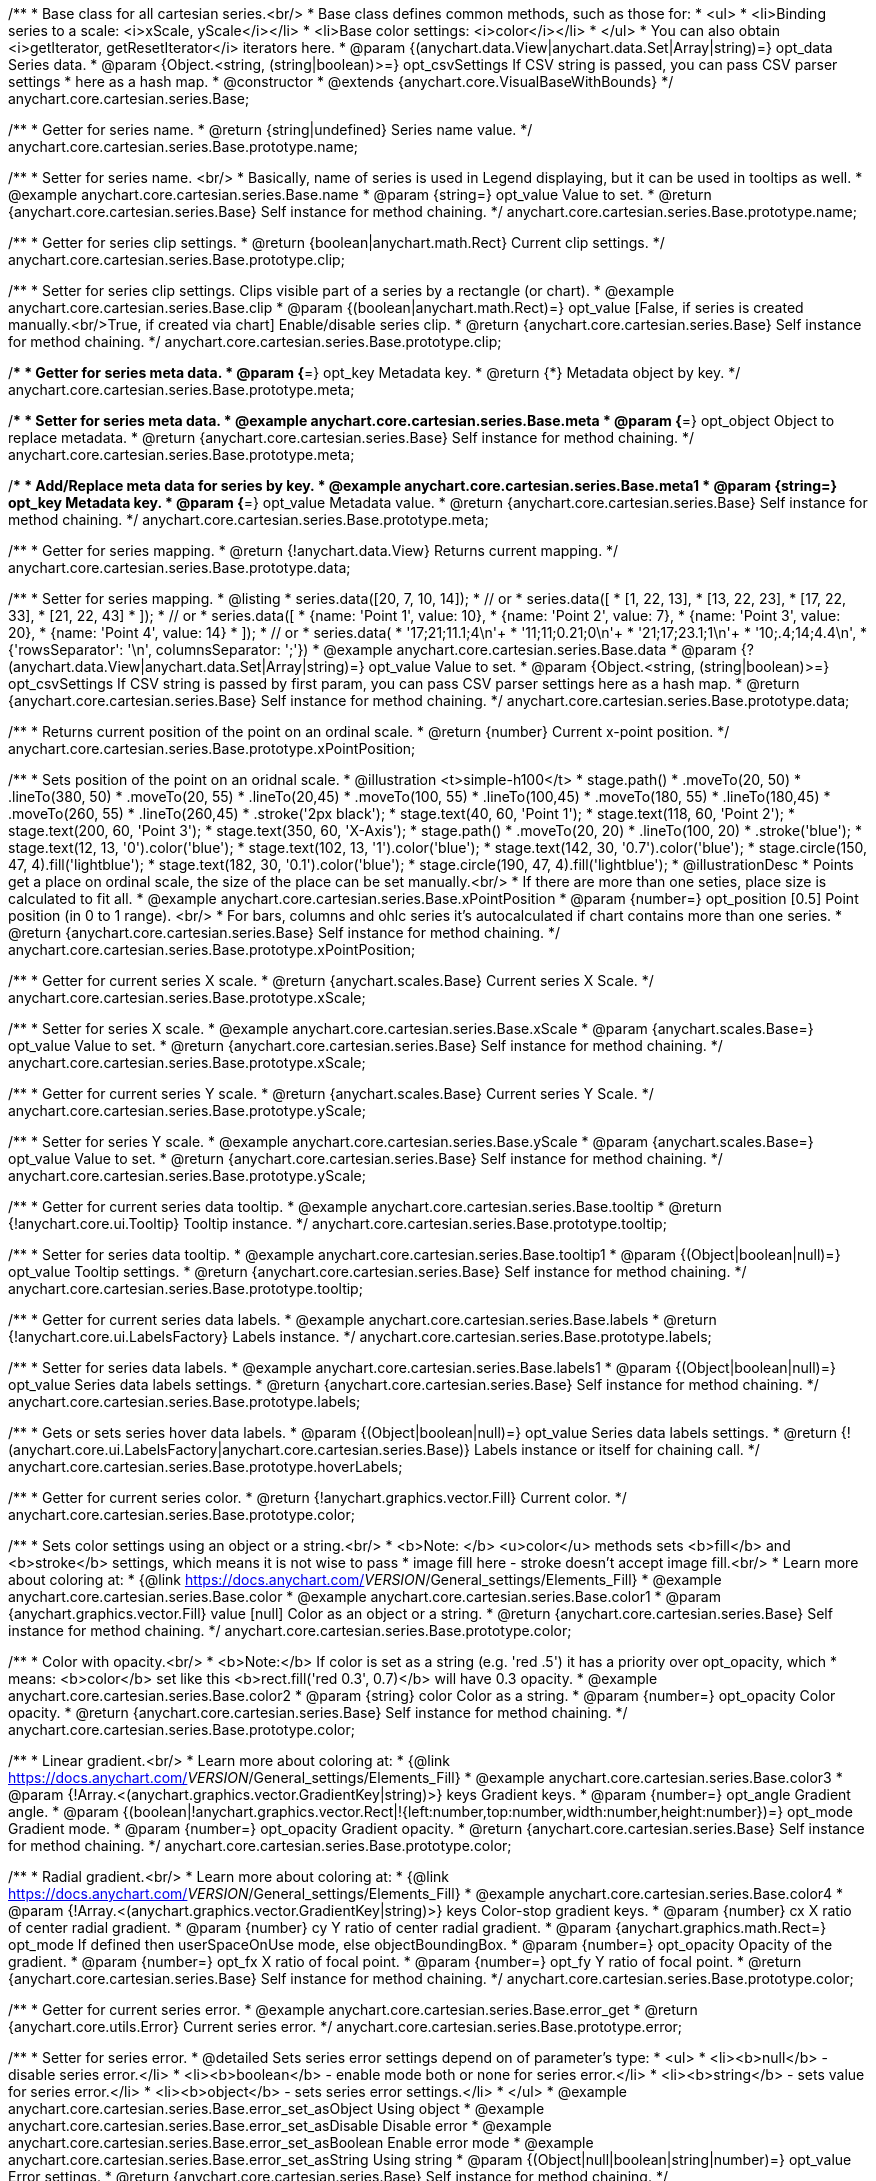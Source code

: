 /**
 * Base class for all cartesian series.<br/>
 * Base class defines common methods, such as those for:
 * <ul>
 *   <li>Binding series to a scale: <i>xScale, yScale</i></li>
 *   <li>Base color settings: <i>color</i></li>
 * </ul>
 * You can also obtain <i>getIterator, getResetIterator</i> iterators here.
 * @param {(anychart.data.View|anychart.data.Set|Array|string)=} opt_data Series data.
 * @param {Object.<string, (string|boolean)>=} opt_csvSettings If CSV string is passed, you can pass CSV parser settings
 *    here as a hash map.
 * @constructor
 * @extends {anychart.core.VisualBaseWithBounds}
 */
anychart.core.cartesian.series.Base;


//----------------------------------------------------------------------------------------------------------------------
//
//  anychart.core.cartesian.series.Base.prototype.name
//
//----------------------------------------------------------------------------------------------------------------------

/**
 * Getter for series name.
 * @return {string|undefined} Series name value.
 */
anychart.core.cartesian.series.Base.prototype.name;

/**
 * Setter for series name. <br/>
 * Basically, name of series is used in Legend displaying, but it can be used in tooltips as well.
 * @example anychart.core.cartesian.series.Base.name
 * @param {string=} opt_value Value to set.
 * @return {anychart.core.cartesian.series.Base} Self instance for method chaining.
 */
anychart.core.cartesian.series.Base.prototype.name;


//----------------------------------------------------------------------------------------------------------------------
//
//  anychart.core.cartesian.series.Base.prototype.clip
//
//----------------------------------------------------------------------------------------------------------------------

/**
 * Getter for series clip settings.
 * @return {boolean|anychart.math.Rect} Current clip settings.
 */
anychart.core.cartesian.series.Base.prototype.clip;

/**
 * Setter for series clip settings. Clips visible part of a series by a rectangle (or chart).
 * @example anychart.core.cartesian.series.Base.clip
 * @param {(boolean|anychart.math.Rect)=} opt_value [False, if series is created manually.<br/>True, if created via chart] Enable/disable series clip.
 * @return {anychart.core.cartesian.series.Base} Self instance for method chaining.
 */
anychart.core.cartesian.series.Base.prototype.clip;


//----------------------------------------------------------------------------------------------------------------------
//
//  anychart.core.cartesian.series.Base.prototype.meta
//
//----------------------------------------------------------------------------------------------------------------------

/**
 * Getter for series meta data.
 * @param {*=} opt_key Metadata key.
 * @return {*} Metadata object by key.
 */
anychart.core.cartesian.series.Base.prototype.meta;

/**
 * Setter for series meta data.
 * @example anychart.core.cartesian.series.Base.meta
 * @param {*=} opt_object Object to replace metadata.
 * @return {anychart.core.cartesian.series.Base} Self instance for method chaining.
 */
anychart.core.cartesian.series.Base.prototype.meta;

/**
 * Add/Replace meta data for series by key.
 * @example anychart.core.cartesian.series.Base.meta1
 * @param {string=} opt_key Metadata key.
 * @param {*=} opt_value Metadata value.
 * @return {anychart.core.cartesian.series.Base} Self instance for method chaining.
 */
anychart.core.cartesian.series.Base.prototype.meta;


//----------------------------------------------------------------------------------------------------------------------
//
//  anychart.core.cartesian.series.Base.prototype.data
//
//----------------------------------------------------------------------------------------------------------------------

/**
 * Getter for series mapping.
 * @return {!anychart.data.View} Returns current mapping.
 */
anychart.core.cartesian.series.Base.prototype.data;

/**
 * Setter for series mapping.
 * @listing
 * series.data([20, 7, 10, 14]);
 *  // or
 * series.data([
 *    [1, 22, 13],
 *    [13, 22, 23],
 *    [17, 22, 33],
 *    [21, 22, 43]
 *  ]);
 *  // or
 * series.data([
 *    {name: 'Point 1', value: 10},
 *    {name: 'Point 2', value: 7},
 *    {name: 'Point 3', value: 20},
 *    {name: 'Point 4', value: 14}
 *  ]);
 *   // or
 *  series.data(
 *    '17;21;11.1;4\n'+
 *    '11;11;0.21;0\n'+
 *    '21;17;23.1;1\n'+
 *    '10;.4;14;4.4\n',
 *    {'rowsSeparator': '\n', columnsSeparator: ';'})
 * @example anychart.core.cartesian.series.Base.data
 * @param {?(anychart.data.View|anychart.data.Set|Array|string)=} opt_value Value to set.
 * @param {Object.<string, (string|boolean)>=} opt_csvSettings If CSV string is passed by first param, you can pass CSV parser settings here as a hash map.
 * @return {anychart.core.cartesian.series.Base} Self instance for method chaining.
 */
anychart.core.cartesian.series.Base.prototype.data;


//----------------------------------------------------------------------------------------------------------------------
//
//  anychart.core.cartesian.series.Base.prototype.xPointPosition
//
//----------------------------------------------------------------------------------------------------------------------

/**
 * Returns current position of the point on an ordinal scale.
 * @return {number} Current x-point position.
 */
anychart.core.cartesian.series.Base.prototype.xPointPosition;

/**
 * Sets position of the point on an oridnal scale.
 * @illustration <t>simple-h100</t>
 * stage.path()
 *     .moveTo(20, 50)
 *     .lineTo(380, 50)
 *     .moveTo(20, 55)
 *     .lineTo(20,45)
 *     .moveTo(100, 55)
 *     .lineTo(100,45)
 *     .moveTo(180, 55)
 *     .lineTo(180,45)
 *     .moveTo(260, 55)
 *     .lineTo(260,45)
 *     .stroke('2px black');
 * stage.text(40, 60, 'Point 1');
 * stage.text(118, 60, 'Point 2');
 * stage.text(200, 60, 'Point 3');
 * stage.text(350, 60, 'X-Axis');
 * stage.path()
 *     .moveTo(20, 20)
 *     .lineTo(100, 20)
 *     .stroke('blue');
 * stage.text(12, 13, '0').color('blue');
 * stage.text(102, 13, '1').color('blue');
 * stage.text(142, 30, '0.7').color('blue');
 * stage.circle(150, 47, 4).fill('lightblue');
 * stage.text(182, 30, '0.1').color('blue');
 * stage.circle(190, 47, 4).fill('lightblue');
 * @illustrationDesc
 * Points get a place on ordinal scale, the size of the place can be set manually.<br/>
 * If there are more than one seties, place size is calculated to fit all.
 * @example anychart.core.cartesian.series.Base.xPointPosition
 * @param {number=} opt_position [0.5] Point position (in 0 to 1 range). <br/>
 *   For bars, columns and ohlc series it's autocalculated if chart contains more than one series.
 * @return {anychart.core.cartesian.series.Base} Self instance for method chaining.
 */
anychart.core.cartesian.series.Base.prototype.xPointPosition;


//----------------------------------------------------------------------------------------------------------------------
//
//  anychart.core.cartesian.series.Base.prototype.xScale
//
//----------------------------------------------------------------------------------------------------------------------

/**
 * Getter for current series X scale.
 * @return {anychart.scales.Base} Current series X Scale.
 */
anychart.core.cartesian.series.Base.prototype.xScale;

/**
 * Setter for series X scale.
 * @example anychart.core.cartesian.series.Base.xScale
 * @param {anychart.scales.Base=} opt_value Value to set.
 * @return {anychart.core.cartesian.series.Base} Self instance for method chaining.
 */
anychart.core.cartesian.series.Base.prototype.xScale;


//----------------------------------------------------------------------------------------------------------------------
//
//  anychart.core.cartesian.series.Base.prototype.yScale
//
//----------------------------------------------------------------------------------------------------------------------

/**
 * Getter for current series Y scale.
 * @return {anychart.scales.Base} Current series Y Scale.
 */
anychart.core.cartesian.series.Base.prototype.yScale;

/**
 * Setter for series Y scale.
 * @example anychart.core.cartesian.series.Base.yScale
 * @param {anychart.scales.Base=} opt_value Value to set.
 * @return {anychart.core.cartesian.series.Base} Self instance for method chaining.
 */
anychart.core.cartesian.series.Base.prototype.yScale;


//----------------------------------------------------------------------------------------------------------------------
//
//  anychart.core.cartesian.series.Base.prototype.tooltip
//
//----------------------------------------------------------------------------------------------------------------------

/**
 * Getter for current series data tooltip.
 * @example anychart.core.cartesian.series.Base.tooltip
 * @return {!anychart.core.ui.Tooltip} Tooltip instance.
 */
anychart.core.cartesian.series.Base.prototype.tooltip;

/**
 * Setter for series data tooltip.
 * @example anychart.core.cartesian.series.Base.tooltip1
 * @param {(Object|boolean|null)=} opt_value Tooltip settings.
 * @return {anychart.core.cartesian.series.Base} Self instance for method chaining.
 */
anychart.core.cartesian.series.Base.prototype.tooltip;


//----------------------------------------------------------------------------------------------------------------------
//
//  anychart.core.cartesian.series.Base.prototype.labels
//
//----------------------------------------------------------------------------------------------------------------------

/**
 * Getter for current series data labels.
 * @example anychart.core.cartesian.series.Base.labels
 * @return {!anychart.core.ui.LabelsFactory} Labels instance.
 */
anychart.core.cartesian.series.Base.prototype.labels;

/**
 * Setter for series data labels.
 * @example anychart.core.cartesian.series.Base.labels1
 * @param {(Object|boolean|null)=} opt_value Series data labels settings.
 * @return {anychart.core.cartesian.series.Base} Self instance for method chaining.
 */
anychart.core.cartesian.series.Base.prototype.labels;


//----------------------------------------------------------------------------------------------------------------------
//
//  anychart.core.cartesian.series.Base.prototype.hoverLabels
//
//----------------------------------------------------------------------------------------------------------------------

/**
 * Gets or sets series hover data labels.
 * @param {(Object|boolean|null)=} opt_value Series data labels settings.
 * @return {!(anychart.core.ui.LabelsFactory|anychart.core.cartesian.series.Base)} Labels instance or itself for chaining call.
 */
anychart.core.cartesian.series.Base.prototype.hoverLabels;


//----------------------------------------------------------------------------------------------------------------------
//
//  anychart.core.cartesian.series.Base.prototype.color
//
//----------------------------------------------------------------------------------------------------------------------

/**
 * Getter for current series color.
 * @return {!anychart.graphics.vector.Fill} Current color.
 */
anychart.core.cartesian.series.Base.prototype.color;

/**
 * Sets color settings using an object or a string.<br/>
 * <b>Note: </b> <u>color</u> methods sets <b>fill</b> and <b>stroke</b> settings, which means it is not wise to pass
 * image fill here - stroke doesn't accept image fill.<br/>
 * Learn more about coloring at:
 * {@link https://docs.anychart.com/__VERSION__/General_settings/Elements_Fill}
 * @example anychart.core.cartesian.series.Base.color
 * @example anychart.core.cartesian.series.Base.color1
 * @param {anychart.graphics.vector.Fill} value [null] Color as an object or a string.
 * @return {anychart.core.cartesian.series.Base} Self instance for method chaining.
 */
anychart.core.cartesian.series.Base.prototype.color;

/**
 * Color with opacity.<br/>
 * <b>Note:</b> If color is set as a string (e.g. 'red .5') it has a priority over opt_opacity, which
 * means: <b>color</b> set like this <b>rect.fill('red 0.3', 0.7)</b> will have 0.3 opacity.
 * @example anychart.core.cartesian.series.Base.color2
 * @param {string} color Color as a string.
 * @param {number=} opt_opacity Color opacity.
 * @return {anychart.core.cartesian.series.Base} Self instance for method chaining.
 */
anychart.core.cartesian.series.Base.prototype.color;

/**
 * Linear gradient.<br/>
 * Learn more about coloring at:
 * {@link https://docs.anychart.com/__VERSION__/General_settings/Elements_Fill}
 * @example anychart.core.cartesian.series.Base.color3
 * @param {!Array.<(anychart.graphics.vector.GradientKey|string)>} keys Gradient keys.
 * @param {number=} opt_angle Gradient angle.
 * @param {(boolean|!anychart.graphics.vector.Rect|!{left:number,top:number,width:number,height:number})=} opt_mode Gradient mode.
 * @param {number=} opt_opacity Gradient opacity.
 * @return {anychart.core.cartesian.series.Base} Self instance for method chaining.
 */
anychart.core.cartesian.series.Base.prototype.color;

/**
 * Radial gradient.<br/>
 * Learn more about coloring at:
 * {@link https://docs.anychart.com/__VERSION__/General_settings/Elements_Fill}
 * @example anychart.core.cartesian.series.Base.color4
 * @param {!Array.<(anychart.graphics.vector.GradientKey|string)>} keys Color-stop gradient keys.
 * @param {number} cx X ratio of center radial gradient.
 * @param {number} cy Y ratio of center radial gradient.
 * @param {anychart.graphics.math.Rect=} opt_mode If defined then userSpaceOnUse mode, else objectBoundingBox.
 * @param {number=} opt_opacity Opacity of the gradient.
 * @param {number=} opt_fx X ratio of focal point.
 * @param {number=} opt_fy Y ratio of focal point.
 * @return {anychart.core.cartesian.series.Base} Self instance for method chaining.
 */
anychart.core.cartesian.series.Base.prototype.color;


//----------------------------------------------------------------------------------------------------------------------
//
//  anychart.core.cartesian.series.Base.prototype.error
//
//----------------------------------------------------------------------------------------------------------------------
/**
 * Getter for current series error.
 * @example anychart.core.cartesian.series.Base.error_get
 * @return {anychart.core.utils.Error} Current series error.
 */
anychart.core.cartesian.series.Base.prototype.error;

/**
 * Setter for series error.
 * @detailed Sets series error settings depend on of parameter's type:
 * <ul>
 *   <li><b>null</b> - disable series error.</li>
 *   <li><b>boolean</b> - enable mode both or none for series error.</li>
 *   <li><b>string</b> - sets value for series error.</li>
 *   <li><b>object</b> - sets series error settings.</li>
 * </ul>
 * @example anychart.core.cartesian.series.Base.error_set_asObject Using object
 * @example anychart.core.cartesian.series.Base.error_set_asDisable Disable error
 * @example anychart.core.cartesian.series.Base.error_set_asBoolean Enable error mode
 * @example anychart.core.cartesian.series.Base.error_set_asString Using string
 * @param {(Object|null|boolean|string|number)=} opt_value Error settings.
 * @return {anychart.core.cartesian.series.Base} Self instance for method chaining.
 */
anychart.core.cartesian.series.Base.prototype.error;

